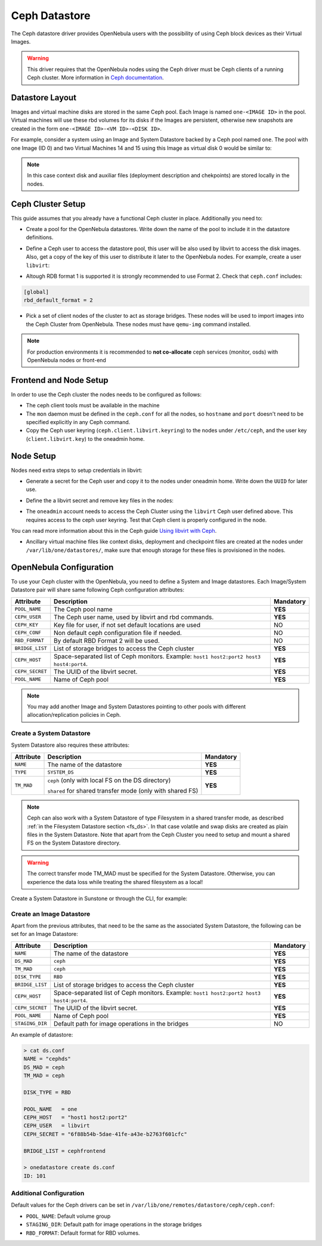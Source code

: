 .. _ceph_ds:

==============
Ceph Datastore
==============

The Ceph datastore driver provides OpenNebula users with the possibility of using Ceph block devices as their Virtual Images.

.. warning:: This driver requires that the OpenNebula nodes using the Ceph driver must be Ceph clients of a running Ceph cluster. More information in `Ceph documentation <http://ceph.com/docs/master/>`__.

Datastore Layout
================================================================================

Images and virtual machine disks are stored in the same Ceph pool. Each Image is named ``one-<IMAGE ID>`` in the pool. Virtual machines will use these rbd volumes for its disks if the Images are persistent, otherwise new snapshots are created in the form ``one-<IMAGE ID>-<VM ID>-<DISK ID>``.

For example, consider a system using an Image and System Datastore backed by a Ceph pool named ``one``. The pool with one Image (ID 0) and two Virtual Machines 14 and 15 using this Image as virtual disk 0 would be similar to:

.. prompt:: bash $ auto

    $ rbd ls -l -p one --id libvirt
    NAME         SIZE PARENT         FMT PROT LOCK
    one-0      10240M                  2
    one-0@snap 10240M                  2 yes
    one-0-14-0 10240M one/one-0@snap   2
    one-0-15-0 10240M one/one-0@snap   2


.. note:: In this case context disk and auxiliar files (deployment description and chekpoints) are stored locally in the nodes.

Ceph Cluster Setup
================================================================================

This guide assumes that you already have a functional Ceph cluster in place. Additionally you need to:

* Create a pool for the OpenNebula datastores. Write down the name of the pool to include it in the datastore definitions.

.. prompt:: bash $ auto

    $ ceph osd pool create one 128

    $ ceph osd lspools
    0 data,1 metadata,2 rbd,6 one,

* Define a Ceph user to access the datastore pool, this user will be also used by libvirt to access the disk images. Also, get a copy of the key of this user to distribute it later to the OpenNebula nodes. For example, create a user ``libvirt``:

.. prompt:: bash $ auto

    $ ceph auth get-or-create client.libvirt mon 'allow r' osd \
         'allow class-read object_prefix rbd_children, allow rwx pool=one'

    $ ceph auth get-key client.libvirt | tee client.libvirt.key

    $ ceph auth get client.libvirt -o ceph.client.libvirt.keyring

* Altough RDB format 1 is supported it is strongly recommended to use Format 2. Check that ``ceph.conf`` includes:

.. code::

  [global]
  rbd_default_format = 2

* Pick a set of client nodes of the cluster to act as storage bridges. These nodes will be used to import images into the Ceph Cluster from OpenNebula. These nodes must have ``qemu-img`` command installed.

.. note:: For production environments it is recommended to **not co-allocate** ceph services (monitor, osds) with OpenNebula nodes or front-end

Frontend and Node Setup
================================================================================

In order to use the Ceph cluster the nodes needs to be configured as follows:

* The ceph client tools must be available in the machine

* The ``mon`` daemon must be defined in the ``ceph.conf`` for all the nodes, so ``hostname`` and ``port`` doesn't need to be specified explicitly in any Ceph command.

* Copy the Ceph user keyring (``ceph.client.libvirt.keyring``) to the nodes under ``/etc/ceph``, and the user key (``client.libvirt.key``) to the oneadmin home.

.. prompt:: bash $ auto

    $ scp ceph.client.libvirt.keyring root@node:/etc/ceph

    $ scp client.libvirt.key oneadmin@node:

Node Setup
================================================================================

Nodes need extra steps to setup credentials in libvirt:

* Generate a secret for the Ceph user and copy it to the nodes under oneadmin home. Write down the ``UUID`` for later use.

.. prompt:: bash $ auto

    $ UUID=`uuidgen`; echo $UUID
    c7bdeabf-5f2a-4094-9413-58c6a9590980

    $ cat > secret.xml <<EOF
    <secret ephemeral='no' private='no'>
      <uuid>$UUID</uuid>
      <usage type='ceph'>
              <name>client.libvirt secret</name>
      </usage>
    </secret>
    EOF

    $ scp secret.xml oneadmin@node:

* Define the a  libvirt secret and remove key files in the nodes:

.. prompt:: bash $ auto

    $ virsh -c qemu:///system secret-define secret.xml

    $ virsh -c qemu:///system secret-set-value --secret $UUID --base64 $(cat client.libvirt.key)

    $ rm client.libvirt.key

* The ``oneadmin`` account needs to access the Ceph Cluster using the ``libvirt`` Ceph user defined above. This requires access to the ceph user keyring. Test that Ceph client is properly configured in the node.

.. prompt:: bash $ auto

  $ ssh oneadmin@node

  $ rbd ls -p one --id libvirt

You can read more information about this in the Ceph guide `Using libvirt with Ceph <http://ceph.com/docs/master/rbd/libvirt/>`__.

* Ancillary virtual machine files like context disks, deployment and checkpoint files are created at the nodes under ``/var/lib/one/datastores/``, make sure that enough storage for these files is provisioned in the nodes.


.. _ceph_ds_templates:

OpenNebula Configuration
================================================================================

To use your Ceph cluster with the OpenNebula, you need to define a System and Image datastores. Each Image/System Datastore pair will share same following Ceph configuration attributes:

+-----------------+---------------------------------------------------------+-----------+
|    Attribute    |  Description                                            | Mandatory |
+=================+=========================================================+===========+
| ``POOL_NAME``   | The Ceph pool name                                      | **YES**   |
+-----------------+---------------------------------------------------------+-----------+
| ``CEPH_USER``   | The Ceph user name, used by libvirt and rbd commands.   | **YES**   |
+-----------------+---------------------------------------------------------+-----------+
| ``CEPH_KEY``    | Key file for user, if not set default locations are used|   NO      |
+-----------------+---------------------------------------------------------+-----------+
| ``CEPH_CONF``   | Non default ceph configuration file if needed.          |   NO      |
+-----------------+---------------------------------------------------------+-----------+
| ``RBD_FORMAT``  | By default RBD Format 2 will be used.                   |   NO      |
+-----------------+---------------------------------------------------------+-----------+
| ``BRIDGE_LIST`` | List of storage bridges to access the Ceph cluster      | **YES**   |
+-----------------+---------------------------------------------------------+-----------+
| ``CEPH_HOST``   | Space-separated list of Ceph monitors. Example:         | **YES**   |
|                 | ``host1 host2:port2 host3 host4:port4``.                |           |
+-----------------+---------------------------------------------------------+-----------+
| ``CEPH_SECRET`` | The UUID of the libvirt secret.                         | **YES**   |
+-----------------+---------------------------------------------------------+-----------+
| ``POOL_NAME``   | Name of Ceph pool                                       | **YES**   |
+-----------------+---------------------------------------------------------+-----------+

.. note:: You may add another Image and System Datastores pointing to other pools with different allocation/replication policies in Ceph.

Create a System Datastore
--------------------------------------------------------------------------------

System Datastore also requires these attributes:

+-----------------+-----------------------------------------------------------+-----------+
|    Attribute    |  Description                                              | Mandatory |
+=================+===========================================================+===========+
| ``NAME``        | The name of the datastore                                 | **YES**   |
+-----------------+-----------------------------------------------------------+-----------+
| ``TYPE``        | ``SYSTEM_DS``                                             | **YES**   |
+-----------------+-----------------------------------------------------------+-----------+
| ``TM_MAD``      | ``ceph`` (only with local FS on the DS directory)         | **YES**   |
|                 |                                                           |           |
|                 | ``shared`` for shared transfer mode (only with shared FS) |           |
+-----------------+-----------------------------------------------------------+-----------+

.. note:: Ceph can also work with a System Datastore of type Filesystem in a shared transfer mode, as described :ref:`in the Filesystem Datastore section <fs_ds>`. In that case volatile and swap disks are created as plain files in the System Datastore. Note that apart from the Ceph Cluster you need to setup and mount a shared FS on the System Datastore directory.

.. warning:: The correct transfer mode TM_MAD must be specified for the System Datastore. Otherwise, you can experience the data loss while treating the shared filesystem as a local!

Create a System Datastore in Sunstone or through the CLI, for example:

.. prompt:: text $ auto

    $ cat systemds.txt
    NAME    = ceph_system
    TM_MAD  = ceph
    TYPE    = SYSTEM_DS

    POOL_NAME   = one
    CEPH_HOST   = "host1 host2:port2"
    CEPH_USER   = libvirt
    CEPH_SECRET = "6f88b54b-5dae-41fe-a43e-b2763f601cfc"

    BRIDGE_LIST = cephfrontend

    $ onedatastore create systemds.txt
    ID: 101


Create an Image Datastore
--------------------------------------------------------------------------------

Apart from the previous attributes, that need to be the same as the associated System Datastore, the following can be set for an Image Datastore:

+-----------------+-------------------------------------------------------+-----------+
| Attribute       | Description                                           | Mandatory |
+=================+=======================================================+===========+
| ``NAME``        | The name of the datastore                             | **YES**   |
+-----------------+-------------------------------------------------------+-----------+
| ``DS_MAD``      | ``ceph``                                              | **YES**   |
+-----------------+-------------------------------------------------------+-----------+
| ``TM_MAD``      | ``ceph``                                              | **YES**   |
+-----------------+-------------------------------------------------------+-----------+
| ``DISK_TYPE``   | ``RBD``                                               | **YES**   |
+-----------------+-------------------------------------------------------+-----------+
| ``BRIDGE_LIST`` | List of storage bridges to access the Ceph cluster    | **YES**   |
+-----------------+-------------------------------------------------------+-----------+
| ``CEPH_HOST``   | Space-separated list of Ceph monitors. Example:       | **YES**   |
|                 | ``host1 host2:port2 host3 host4:port4``.              |           |
+-----------------+-------------------------------------------------------+-----------+
| ``CEPH_SECRET`` | The UUID of the libvirt secret.                       | **YES**   |
+-----------------+-------------------------------------------------------+-----------+
| ``POOL_NAME``   | Name of Ceph pool                                     | **YES**   |
+-----------------+-------------------------------------------------------+-----------+
| ``STAGING_DIR`` | Default path for image operations in the bridges      | NO        |
+-----------------+-------------------------------------------------------+-----------+

An example of datastore:

.. code::

    > cat ds.conf
    NAME = "cephds"
    DS_MAD = ceph
    TM_MAD = ceph

    DISK_TYPE = RBD

    POOL_NAME   = one
    CEPH_HOST   = "host1 host2:port2"
    CEPH_USER   = libvirt
    CEPH_SECRET = "6f88b54b-5dae-41fe-a43e-b2763f601cfc"

    BRIDGE_LIST = cephfrontend

    > onedatastore create ds.conf
    ID: 101

Additional Configuration
--------------------------------------------------------------------------------

Default values for the Ceph drivers can be set in ``/var/lib/one/remotes/datastore/ceph/ceph.conf``:

* ``POOL_NAME``: Default volume group
* ``STAGING_DIR``: Default path for image operations in the storage bridges
* ``RBD_FORMAT``: Default format for RBD volumes.

